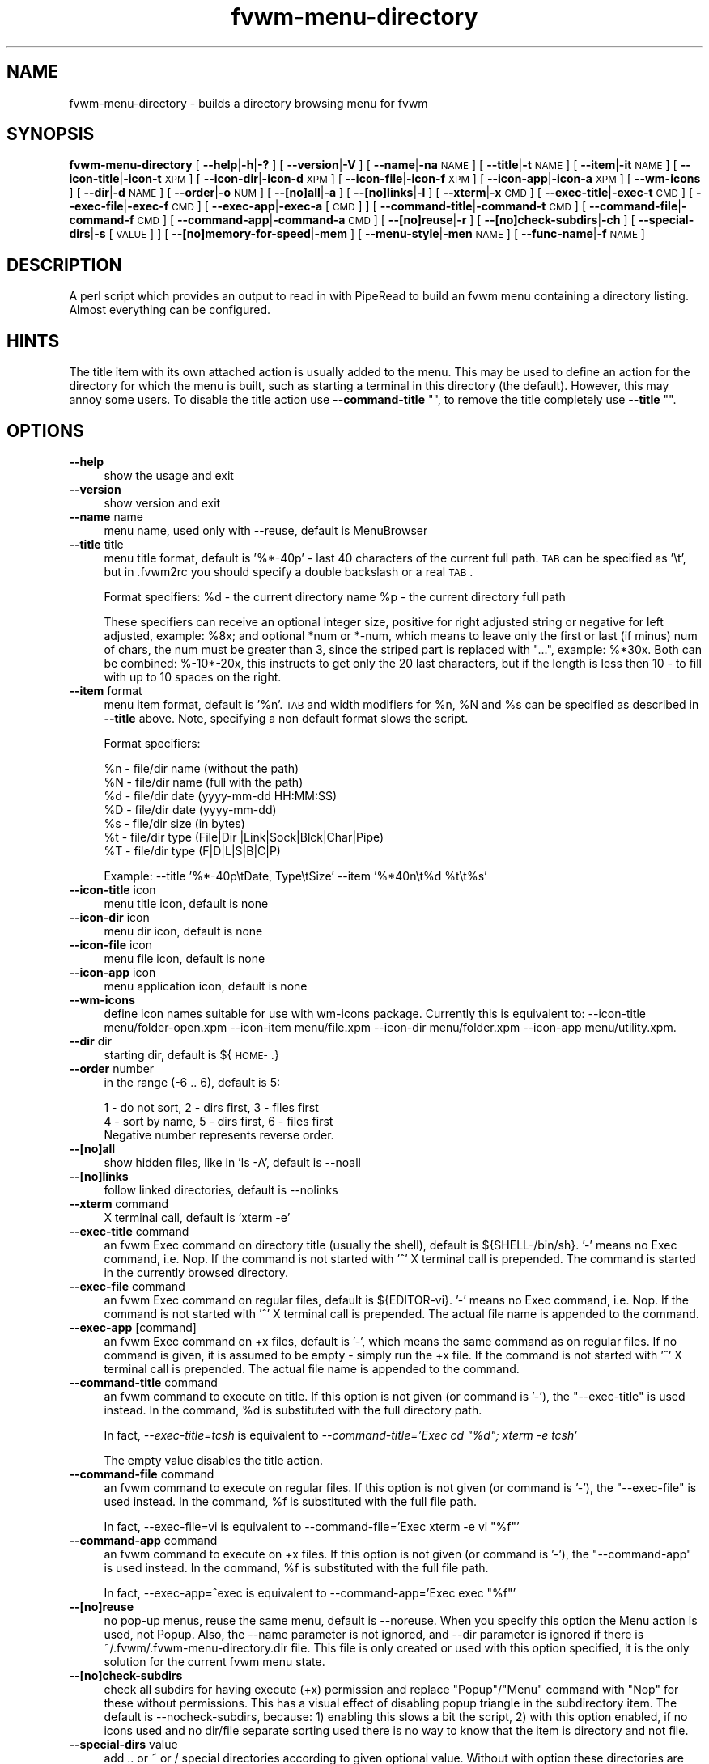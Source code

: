 .\" Automatically generated by Pod::Man 2.16 (Pod::Simple 3.02)
.\"
.\" Standard preamble:
.\" ========================================================================
.de Sh \" Subsection heading
.br
.if t .Sp
.ne 5
.PP
\fB\\$1\fR
.PP
..
.de Sp \" Vertical space (when we can't use .PP)
.if t .sp .5v
.if n .sp
..
.de Vb \" Begin verbatim text
.ft CW
.nf
.ne \\$1
..
.de Ve \" End verbatim text
.ft R
.fi
..
.\" Set up some character translations and predefined strings.  \*(-- will
.\" give an unbreakable dash, \*(PI will give pi, \*(L" will give a left
.\" double quote, and \*(R" will give a right double quote.  \*(C+ will
.\" give a nicer C++.  Capital omega is used to do unbreakable dashes and
.\" therefore won't be available.  \*(C` and \*(C' expand to `' in nroff,
.\" nothing in troff, for use with C<>.
.tr \(*W-
.ds C+ C\v'-.1v'\h'-1p'\s-2+\h'-1p'+\s0\v'.1v'\h'-1p'
.ie n \{\
.    ds -- \(*W-
.    ds PI pi
.    if (\n(.H=4u)&(1m=24u) .ds -- \(*W\h'-12u'\(*W\h'-12u'-\" diablo 10 pitch
.    if (\n(.H=4u)&(1m=20u) .ds -- \(*W\h'-12u'\(*W\h'-8u'-\"  diablo 12 pitch
.    ds L" ""
.    ds R" ""
.    ds C` ""
.    ds C' ""
'br\}
.el\{\
.    ds -- \|\(em\|
.    ds PI \(*p
.    ds L" ``
.    ds R" ''
'br\}
.\"
.\" Escape single quotes in literal strings from groff's Unicode transform.
.ie \n(.g .ds Aq \(aq
.el       .ds Aq '
.\"
.\" If the F register is turned on, we'll generate index entries on stderr for
.\" titles (.TH), headers (.SH), subsections (.Sh), items (.Ip), and index
.\" entries marked with X<> in POD.  Of course, you'll have to process the
.\" output yourself in some meaningful fashion.
.ie \nF \{\
.    de IX
.    tm Index:\\$1\t\\n%\t"\\$2"
..
.    nr % 0
.    rr F
.\}
.el \{\
.    de IX
..
.\}
.\"
.\" Accent mark definitions (@(#)ms.acc 1.5 88/02/08 SMI; from UCB 4.2).
.\" Fear.  Run.  Save yourself.  No user-serviceable parts.
.    \" fudge factors for nroff and troff
.if n \{\
.    ds #H 0
.    ds #V .8m
.    ds #F .3m
.    ds #[ \f1
.    ds #] \fP
.\}
.if t \{\
.    ds #H ((1u-(\\\\n(.fu%2u))*.13m)
.    ds #V .6m
.    ds #F 0
.    ds #[ \&
.    ds #] \&
.\}
.    \" simple accents for nroff and troff
.if n \{\
.    ds ' \&
.    ds ` \&
.    ds ^ \&
.    ds , \&
.    ds ~ ~
.    ds /
.\}
.if t \{\
.    ds ' \\k:\h'-(\\n(.wu*8/10-\*(#H)'\'\h"|\\n:u"
.    ds ` \\k:\h'-(\\n(.wu*8/10-\*(#H)'\`\h'|\\n:u'
.    ds ^ \\k:\h'-(\\n(.wu*10/11-\*(#H)'^\h'|\\n:u'
.    ds , \\k:\h'-(\\n(.wu*8/10)',\h'|\\n:u'
.    ds ~ \\k:\h'-(\\n(.wu-\*(#H-.1m)'~\h'|\\n:u'
.    ds / \\k:\h'-(\\n(.wu*8/10-\*(#H)'\z\(sl\h'|\\n:u'
.\}
.    \" troff and (daisy-wheel) nroff accents
.ds : \\k:\h'-(\\n(.wu*8/10-\*(#H+.1m+\*(#F)'\v'-\*(#V'\z.\h'.2m+\*(#F'.\h'|\\n:u'\v'\*(#V'
.ds 8 \h'\*(#H'\(*b\h'-\*(#H'
.ds o \\k:\h'-(\\n(.wu+\w'\(de'u-\*(#H)/2u'\v'-.3n'\*(#[\z\(de\v'.3n'\h'|\\n:u'\*(#]
.ds d- \h'\*(#H'\(pd\h'-\w'~'u'\v'-.25m'\f2\(hy\fP\v'.25m'\h'-\*(#H'
.ds D- D\\k:\h'-\w'D'u'\v'-.11m'\z\(hy\v'.11m'\h'|\\n:u'
.ds th \*(#[\v'.3m'\s+1I\s-1\v'-.3m'\h'-(\w'I'u*2/3)'\s-1o\s+1\*(#]
.ds Th \*(#[\s+2I\s-2\h'-\w'I'u*3/5'\v'-.3m'o\v'.3m'\*(#]
.ds ae a\h'-(\w'a'u*4/10)'e
.ds Ae A\h'-(\w'A'u*4/10)'E
.    \" corrections for vroff
.if v .ds ~ \\k:\h'-(\\n(.wu*9/10-\*(#H)'\s-2\u~\d\s+2\h'|\\n:u'
.if v .ds ^ \\k:\h'-(\\n(.wu*10/11-\*(#H)'\v'-.4m'^\v'.4m'\h'|\\n:u'
.    \" for low resolution devices (crt and lpr)
.if \n(.H>23 .if \n(.V>19 \
\{\
.    ds : e
.    ds 8 ss
.    ds o a
.    ds d- d\h'-1'\(ga
.    ds D- D\h'-1'\(hy
.    ds th \o'bp'
.    ds Th \o'LP'
.    ds ae ae
.    ds Ae AE
.\}
.rm #[ #] #H #V #F C
.\" ========================================================================
.\"
.IX Title "fvwm-menu-directory 1"
.TH fvwm-menu-directory 1 "2009-03-22" "2.5.28 (from cvs)" "Fvwm Utilities"
.\" For nroff, turn off justification.  Always turn off hyphenation; it makes
.\" way too many mistakes in technical documents.
.if n .ad l
.nh
.SH "NAME"
fvwm\-menu\-directory \- builds a directory browsing menu for fvwm
.SH "SYNOPSIS"
.IX Header "SYNOPSIS"
\&\fBfvwm-menu-directory\fR [ \fB\-\-help\fR|\fB\-h\fR|\fB\-?\fR ] [ \fB\-\-version\fR|\fB\-V\fR ] [ \fB\-\-name\fR|\fB\-na\fR \s-1NAME\s0 ] [ \fB\-\-title\fR|\fB\-t\fR \s-1NAME\s0 ] [ \fB\-\-item\fR|\fB\-it\fR \s-1NAME\s0 ] [ \fB\-\-icon\-title\fR|\fB\-icon\-t\fR \s-1XPM\s0 ] [ \fB\-\-icon\-dir\fR|\fB\-icon\-d\fR \s-1XPM\s0 ] [ \fB\-\-icon\-file\fR|\fB\-icon\-f\fR \s-1XPM\s0 ] [ \fB\-\-icon\-app\fR|\fB\-icon\-a\fR \s-1XPM\s0 ] [ \fB\-\-wm\-icons\fR ] [ \fB\-\-dir\fR|\fB\-d\fR \s-1NAME\s0 ] [ \fB\-\-order\fR|\fB\-o\fR \s-1NUM\s0 ] [ \fB\-\-[no]all\fR|\fB\-a\fR ] [ \fB\-\-[no]links\fR|\fB\-l\fR ] [ \fB\-\-xterm\fR|\fB\-x\fR \s-1CMD\s0 ] [ \fB\-\-exec\-title\fR|\fB\-exec\-t\fR \s-1CMD\s0 ] [ \fB\-\-exec\-file\fR|\fB\-exec\-f\fR \s-1CMD\s0 ] [ \fB\-\-exec\-app\fR|\fB\-exec\-a\fR [\s-1CMD\s0] ] [ \fB\-\-command\-title\fR|\fB\-command\-t\fR \s-1CMD\s0 ] [ \fB\-\-command\-file\fR|\fB\-command\-f\fR \s-1CMD\s0 ] [ \fB\-\-command\-app\fR|\fB\-command\-a\fR \s-1CMD\s0 ] [ \fB\-\-[no]reuse\fR|\fB\-r\fR ] [ \fB\-\-[no]check\-subdirs\fR|\fB\-ch\fR ] [ \fB\-\-special\-dirs\fR|\fB\-s\fR [\s-1VALUE\s0] ] [ \fB\-\-[no]memory\-for\-speed\fR|\fB\-mem\fR ] [ \fB\-\-menu\-style\fR|\fB\-men\fR \s-1NAME\s0 ] [ \fB\-\-func\-name\fR|\fB\-f\fR \s-1NAME\s0 ]
.SH "DESCRIPTION"
.IX Header "DESCRIPTION"
A perl script which provides an output to read in with PipeRead to build an fvwm menu containing a directory listing. Almost everything can be configured.
.SH "HINTS"
.IX Header "HINTS"
The title item with its own attached action is usually added to the menu. This may be used to define an action for the directory for which the menu is built, such as starting a terminal in this directory (the default). However, this may annoy some users. To disable the title action use \fB\-\-command\-title\fR "", to remove the title completely use \fB\-\-title\fR "".
.SH "OPTIONS"
.IX Header "OPTIONS"
.IP "\fB\-\-help\fR" 4
.IX Item "--help"
show the usage and exit
.IP "\fB\-\-version\fR" 4
.IX Item "--version"
show version and exit
.IP "\fB\-\-name\fR name" 4
.IX Item "--name name"
menu name, used only with \-\-reuse, default is MenuBrowser
.IP "\fB\-\-title\fR title" 4
.IX Item "--title title"
menu title format, default is '%*\-40p' \- last 40 characters of the current full path. \s-1TAB\s0 can be specified as '\et', but in .fvwm2rc you should specify a double backslash or a real \s-1TAB\s0.
.Sp
Format specifiers: \f(CW%d\fR \- the current directory name \f(CW%p\fR \- the current directory full path
.Sp
These specifiers can receive an optional integer size, positive for right adjusted string or negative for left adjusted, example: \f(CW%8x\fR; and optional *num or *\-num, which means to leave only the first or last (if minus) num of chars, the num must be greater than 3, since the striped part is replaced with \*(L"...\*(R", example: %*30x. Both can be combined: %\-10*\-20x, this instructs to get only the 20 last characters, but if the length is less then 10 \- to fill with up to 10 spaces on the right.
.IP "\fB\-\-item\fR format" 4
.IX Item "--item format"
menu item format, default is '%n'. \s-1TAB\s0 and width modifiers for \f(CW%n\fR, \f(CW%N\fR and \f(CW%s\fR can be specified as described in \fB\-\-title\fR above. Note, specifying a non default format slows the script.
.Sp
Format specifiers:
.Sp
.Vb 7
\&  %n \- file/dir name (without the path)
\&  %N \- file/dir name (full with the path)
\&  %d \- file/dir date (yyyy\-mm\-dd HH:MM:SS)
\&  %D \- file/dir date (yyyy\-mm\-dd)
\&  %s \- file/dir size (in bytes)
\&  %t \- file/dir type (File|Dir |Link|Sock|Blck|Char|Pipe)
\&  %T \- file/dir type (F|D|L|S|B|C|P)
.Ve
.Sp
Example: \-\-title '%*\-40p\etDate, Type\etSize' \-\-item '%*40n\et%d \f(CW%t\fR\et%s'
.IP "\fB\-\-icon\-title\fR icon" 4
.IX Item "--icon-title icon"
menu title icon, default is none
.IP "\fB\-\-icon\-dir\fR icon" 4
.IX Item "--icon-dir icon"
menu dir icon, default is none
.IP "\fB\-\-icon\-file\fR icon" 4
.IX Item "--icon-file icon"
menu file icon, default is none
.IP "\fB\-\-icon\-app\fR icon" 4
.IX Item "--icon-app icon"
menu application icon, default is none
.IP "\fB\-\-wm\-icons\fR" 4
.IX Item "--wm-icons"
define icon names suitable for use with wm-icons package. Currently this is equivalent to: \-\-icon\-title menu/folder\-open.xpm \-\-icon\-item menu/file.xpm \-\-icon\-dir menu/folder.xpm \-\-icon\-app menu/utility.xpm.
.IP "\fB\-\-dir\fR dir" 4
.IX Item "--dir dir"
starting dir, default is ${\s-1HOME\-\s0.}
.IP "\fB\-\-order\fR number" 4
.IX Item "--order number"
in the range (\-6 .. 6), default is 5:
.Sp
.Vb 3
\&  1 \- do not sort,  2 \- dirs first, 3 \- files first
\&  4 \- sort by name, 5 \- dirs first, 6 \- files first
\&  Negative number represents reverse order.
.Ve
.IP "\fB\-\-[no]all\fR" 4
.IX Item "--[no]all"
show hidden files, like in 'ls \-A', default is \-\-noall
.IP "\fB\-\-[no]links\fR" 4
.IX Item "--[no]links"
follow linked directories, default is \-\-nolinks
.IP "\fB\-\-xterm\fR command" 4
.IX Item "--xterm command"
X terminal call, default is 'xterm \-e'
.IP "\fB\-\-exec\-title\fR command" 4
.IX Item "--exec-title command"
an fvwm Exec command on directory title (usually the shell), default is ${SHELL\-/bin/sh}. '\-' means no Exec command, i.e. Nop. If the command is not started with '^' X terminal call is prepended. The command is started in the currently browsed directory.
.IP "\fB\-\-exec\-file\fR command" 4
.IX Item "--exec-file command"
an fvwm Exec command on regular files, default is ${EDITOR\-vi}. '\-' means no Exec command, i.e. Nop. If the command is not started with '^' X terminal call is prepended. The actual file name is appended to the command.
.IP "\fB\-\-exec\-app\fR [command]" 4
.IX Item "--exec-app [command]"
an fvwm Exec command on +x files, default is '\-', which means the same command as on regular files. If no command is given, it is assumed to be empty \- simply run the +x file. If the command is not started with '^' X terminal call is prepended. The actual file name is appended to the command.
.IP "\fB\-\-command\-title\fR command" 4
.IX Item "--command-title command"
an fvwm command to execute on title. If this option is not given (or command is '\-'), the \f(CW\*(C`\-\-exec\-title\*(C'\fR is used instead. In the command, \f(CW%d\fR is substituted with the full directory path.
.Sp
In fact, \fI\-\-exec\-title=tcsh\fR is equivalent to \fI\-\-command\-title='Exec cd \*(L"%d\*(R"; xterm \-e tcsh'\fR
.Sp
The empty value disables the title action.
.IP "\fB\-\-command\-file\fR command" 4
.IX Item "--command-file command"
an fvwm command to execute on regular files. If this option is not given (or command is '\-'), the \f(CW\*(C`\-\-exec\-file\*(C'\fR is used instead. In the command, \f(CW%f\fR is substituted with the full file path.
.Sp
In fact, \-\-exec\-file=vi is equivalent to \-\-command\-file='Exec xterm \-e vi \*(L"%f\*(R"'
.IP "\fB\-\-command\-app\fR command" 4
.IX Item "--command-app command"
an fvwm command to execute on +x files. If this option is not given (or command is '\-'), the \f(CW\*(C`\-\-command\-app\*(C'\fR is used instead. In the command, \f(CW%f\fR is substituted with the full file path.
.Sp
In fact, \-\-exec\-app=^exec is equivalent to \-\-command\-app='Exec exec \*(L"%f\*(R"'
.IP "\fB\-\-[no]reuse\fR" 4
.IX Item "--[no]reuse"
no pop-up menus, reuse the same menu, default is \-\-noreuse. When you specify this option the Menu action is used, not Popup. Also, the \-\-name parameter is not ignored, and \-\-dir parameter is ignored if there is ~/.fvwm/.fvwm\-menu\-directory.dir file. This file is only created or used with this option specified, it is the only solution for the current fvwm menu state.
.IP "\fB\-\-[no]check\-subdirs\fR" 4
.IX Item "--[no]check-subdirs"
check all subdirs for having execute (+x) permission and replace \*(L"Popup\*(R"/\*(L"Menu\*(R" command with \*(L"Nop\*(R" for these without permissions. This has a visual effect of disabling popup triangle in the subdirectory item. The default is \-\-nocheck\-subdirs, because: 1) enabling this slows a bit the script, 2) with this option enabled, if no icons used and no dir/file separate sorting used there is no way to know that the item is directory and not file.
.IP "\fB\-\-special\-dirs\fR value" 4
.IX Item "--special-dirs value"
add .. or ~ or / special directories according to given optional value. Without with option these directories are not added. Default value if not specified is \*(L"1,2\*(R". The value is comma separated ordered special directory indexes, where 1 is parent directory, 2 is home directory, 3 is root directory. If minus is prepended to the value, special directories are added at the bottom of menu instead of top. Value \*(L"0\*(R" or any bad value is equivalent to non-specifying this option at all.
.IP "\fB\-\-[no]memory\-for\-speed\fR" 4
.IX Item "--[no]memory-for-speed"
use speed optimization, i.e. use previously created directory menus without destroying it when closed, default is \-\-nomemory\-for\-speed
.Sp
.Vb 2
\&    Warning: speed optimization takes up a lot of memory
\&    that is never free\*(Aqd again while fvwm is running.
.Ve
.IP "\fB\-\-menu\-style\fR name" 4
.IX Item "--menu-style name"
assign MenuStyle name to the menus
.IP "\fB\-\-func\-name\fR name" 4
.IX Item "--func-name name"
overwrite the default MissingSubmenuFunction name that is \*(L"FuncFvwmMenuDirectory\*(R"
.PP
Option parameters can be specified either using '=' or in the next argument. Short options are ok if not ambiguous: \f(CW\*(C`\-a\*(C'\fR, \f(CW\*(C`\-x\*(C'\fR, \f(CW\*(C`\-icon\-f\*(C'\fR; but be careful with short options, what is now unambiguous, can become ambiguous in the next versions.
.SH "USAGE"
.IX Header "USAGE"
Put this into your fvwm configuration file to invoke the script:
.PP
.Vb 2
\&  AddToFunc FuncFvwmMenuDirectory
\&  + I PipeRead "fvwm\-menu\-directory \-d \*(Aq$0\*(Aq"
.Ve
.PP
More complex example:
.PP
.Vb 4
\&  # AddToFunc FuncFvwmMenuDirectory
\&  # + I PipeRead "fvwm\-menu\-directory \-d \*(Aq$0\*(Aq \-x \*(AqEterm \-g 80x40 \-e\*(Aq \e\e
\&    \-a \-l \-o 6 \-\-exec\-app \-\-exec\-title \*(Aqtcsh \-l\*(Aq \-\-exec\-file \*(Aqvim \-R\*(Aq \e\e
\&    \-t \*(AqGo to: %d\*(Aq \-\-wm\-icons"
.Ve
.PP
And put this in the menu from which you want to pop-up the directory menus:
.PP
.Vb 3
\&  AddToMenu SomeMenu MissingSubmenuFunction FuncFvwmMenuDirectory
\&  + "Home Directory"  Popup $[HOME]
\&  + "Httpd Directory" Popup /home/httpd
.Ve
.PP
Note: please use absolute path names.
.PP
It is a good idea to set the menu pop-up delay to something positive and enable busy cursor
.PP
.Vb 2
\&  MenuStyle * PopupDelayed, PopupDelay 200
\&  BusyCursor DynamicMenu True
.Ve
.PP
in your configuration file when using this script for better results.
.PP
Another interesting usage (\f(CW\*(C`\-\-reuse\*(C'\fR or \f(CW\*(C`\-r\*(C'\fR is mandatary for this):
.PP
.Vb 4
\&  AddToMenu Browser
\&  + DynamicPopupAction PipeRead \e\e
\&    "fvwm\-menu\-directory \-r \-na Browser \-d / \-s"
\&  AddToMenu SomeMenu "My Browser" Menu Browser
.Ve
.PP
Here the \f(CW\*(C`\-\-dir\*(C'\fR parameter (starting directory) is ignored if there is ~/.fvwm/.fvwm\-menu\-directory.dir file, which you can delete.
.SH "AUTHORS"
.IX Header "AUTHORS"
Inspired on 1999\-06\-07 by Dominik Vogt <domivogt@fvwm.org>.
.PP
Rewritten on 1999\-08\-05 by Mikhael Goikhman <migo@homemail.com>.
.SH "COPYING"
.IX Header "COPYING"
The script is distributed by the same terms as fvwm itself. See \s-1GNU\s0 General Public License for details.
.SH "BUGS"
.IX Header "BUGS"
Report bugs to fvwm\-bug@fvwm.org.
